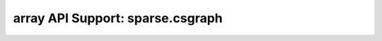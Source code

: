array API Support: sparse.csgraph
=================================

.. array-api-support-per-function::
    :module: sparse.csgraph
